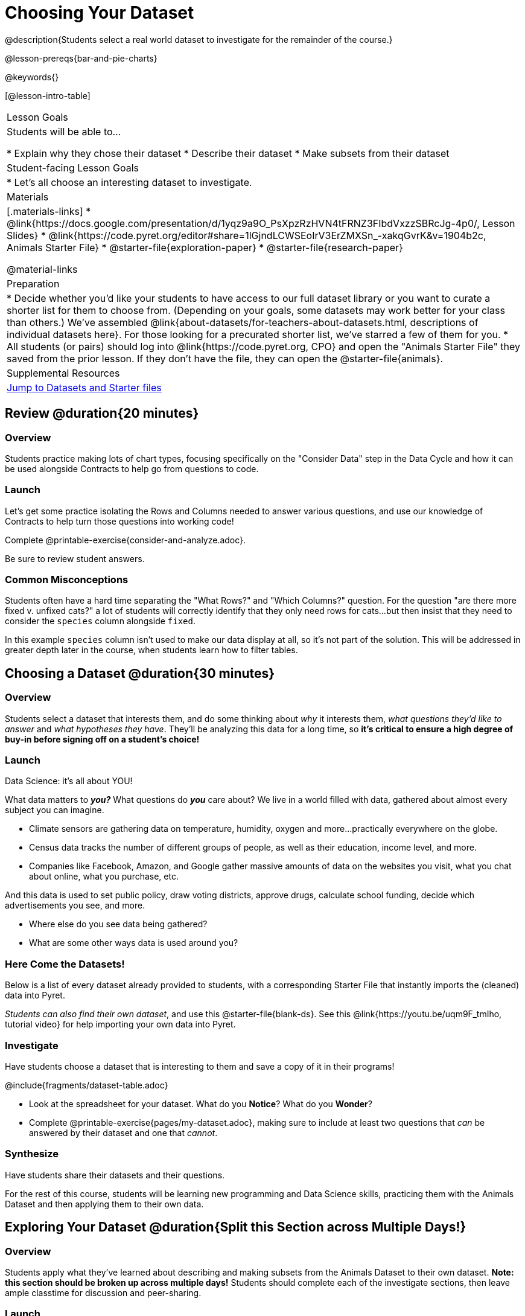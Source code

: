 = Choosing Your Dataset

@description{Students select a real world dataset to investigate for the remainder of the course.}

@lesson-prereqs{bar-and-pie-charts}

@keywords{}

[@lesson-intro-table]
|===
| Lesson Goals
| Students will be able to...

* Explain why they chose their dataset
* Describe their dataset
* Make subsets from their dataset

| Student-facing Lesson Goals
|

* Let's all choose an interesting dataset to investigate.

| Materials
|[.materials-links]
* @link{https://docs.google.com/presentation/d/1yqz9a9O_PsXpzRzHVN4tFRNZ3FIbdVxzzSBRcJg-4p0/, Lesson Slides}
* @link{https://code.pyret.org/editor#share=1lGjndLCWSEoIrV3ErZMXSn_-xakqGvrK&v=1904b2c, Animals Starter File}
* @starter-file{exploration-paper}
* @starter-file{research-paper}

@material-links


| Preparation
|
* Decide whether you'd like your students to have access to our full dataset library or you want to curate a shorter list for them to choose from. (Depending on your goals, some datasets may work better for your class than others.) We've assembled @link{about-datasets/for-teachers-about-datasets.html, descriptions of individual datasets here}. For those looking for a precurated shorter list, we've starred a few of them for you.
* All students (or pairs) should log into @link{https://code.pyret.org, CPO} and open the "Animals Starter File" they saved from the prior lesson. If they don't have the file, they can open the @starter-file{animals}.


| Supplemental Resources
| <<Datasets, Jump to Datasets and Starter files>>

|===

== Review @duration{20 minutes}

=== Overview
Students practice making lots of chart types, focusing specifically on the "Consider Data" step in the Data Cycle and how it can be used alongside Contracts to help go from questions to code.

=== Launch
Let's get some practice isolating the Rows and Columns needed to answer various questions, and use our knowledge of Contracts to help turn those questions into working code!

[.lesson-instruction]
Complete @printable-exercise{consider-and-analyze.adoc}.

Be sure to review student answers.

=== Common Misconceptions
Students often have a hard time separating the "What Rows?" and "Which Columns?" question. For the question "are there more fixed v. unfixed cats?" a lot of students will correctly identify that they only need rows for cats...but then insist that they need to consider the `species` column alongside `fixed`.

In this example `species` column isn't used to make our data display at all, so it's not part of the solution. This will be addressed in greater depth later in the course, when students learn how to filter tables.


== Choosing a Dataset @duration{30 minutes}

=== Overview
Students select a dataset that interests them, and do some thinking about _why_ it interests them, _what questions they'd like to answer_ and _what hypotheses they have_. They'll be analyzing this data for a long time, so *it's critical to ensure a high degree of buy-in before signing off on a student's choice!*

=== Launch

[.lesson-point]
Data Science: it's all about YOU!

What data matters to *_you?_* What questions do *_you_* care about? We live in a world filled with data, gathered about almost every subject you can imagine.

- Climate sensors are gathering data on temperature, humidity, oxygen and more...practically everywhere on the globe.
- Census data tracks the number of different groups of people, as well as their education, income level, and more.
- Companies like Facebook, Amazon, and Google gather massive amounts of data on the websites you visit, what you chat about online, what you purchase, etc.

And this data is used to set public policy, draw voting districts, approve drugs, calculate school funding, decide which advertisements you see, and more.

[.lesson-instruction]
* Where else do you see data being gathered?
* What are some other ways data is used around you?

=== Here Come the Datasets!
[[Datasets]]

Below is a list of every dataset already provided to students, with a corresponding Starter File that instantly imports the (cleaned) data into Pyret.

_Students can also find their own dataset_, and use this @starter-file{blank-ds}. See this @link{https://youtu.be/uqm9F_tmIho, tutorial video} for help importing your own data into Pyret.

=== Investigate
Have students choose a dataset that is interesting to them and save a copy of it in their programs!

@include{fragments/dataset-table.adoc}

[.lesson-instruction]
--
* Look at the spreadsheet for your dataset. What do you *Notice*? What do you *Wonder*?
* Complete @printable-exercise{pages/my-dataset.adoc}, making sure to include at least two questions that __can__ be answered by their dataset and one that __cannot__.
--

=== Synthesize
Have students share their datasets and their questions.

For the rest of this course, students will be learning new programming and Data Science skills, practicing them with the Animals Dataset and then applying them to their own data.

== Exploring Your Dataset @duration{Split this Section across Multiple Days!}

=== Overview
Students apply what they've learned about describing and making subsets from the Animals Dataset to their own dataset. *Note: this section should be broken up across multiple days!* Students should complete each of the investigate sections, then leave ample classtime for discussion and peer-sharing.

=== Launch
By now you've already learned what to do when you approach a new dataset. With the Animals Dataset, you first read the data itself, and wrote down your Notice and Wonders. You described the columns in the Animals Dataset, identifying which were categorical and which were quantitative, and whether they were Numbers, Strings, Booleans, etc. Finally, you used the Design Recipe and table methods to make random and logical subsets.

Now, you're doing to do the same thing _with your own dataset._

=== Investigate

[.lesson-instruction]
- Make a copy of @starter-file{exploration-paper}, and open the starter file for your chosen dataset.
- Why does this dataset matter? Where did it come from? Complete the
- In the Definitions Area, use `random-rows` to define *at least three* tables of different sizes: `tiny-sample`, `small-sample`, and `medium-sample`.

=== Synthesize

Have students share which datasets they chose, and why they are interesting or important to them.

[.lesson-instruction]
- Open the @starter-file{research-paper}, and save a copy.
- Fill in your first and last name(s), and your teacher's name on the first page of the research paper.
- Copy the link to the dataset (spreadsheet), and paste it onto the first page of the research paper.
- Click "Publish" in their Pyret Starter File, then copy/paste the resulting link into the first page of the research paper.
- Using the last section of your Exploration document to identify a research question you would like to pursue.
- Find the displays, measures of center, and measures of spread that are relevant to this question, and add them to the research paper. Be sure to include your interpretations, so that all of your data stories combine into a coherent paper!

